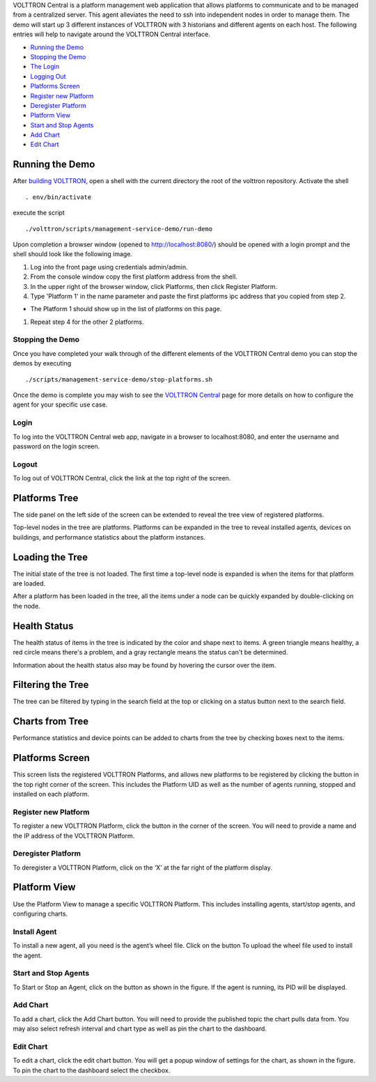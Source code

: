 VOLTTRON Central is a platform management web application that allows
platforms to communicate and to be managed from a centralized server.
This agent alleviates the need to ssh into independent nodes in order to
manage them. The demo will start up 3 different instances of VOLTTRON
with 3 historians and different agents on each host. The following
entries will help to navigate around the VOLTTRON Central interface.

-  `Running the Demo <#running-the-demo>`__
-  `Stopping the Demo <#stopping-the-demo>`__
-  `The Login <#login>`__
-  `Logging Out <#logout>`__
-  `Platforms Screen <#platforms-screen>`__
-  `Register new Platform <#register-new-platform>`__
-  `Deregister Platform <#deregister-platform>`__
-  `Platform View <#platform-view>`__
-  `Start and Stop Agents <#start-and-stop-agents>`__
-  `Add Chart <#add-chart>`__
-  `Edit Chart <#edit-chart>`__

Running the Demo
----------------

After `building VOLTTRON <Building-VOLTTRON>`__, open a shell with the
current directory the root of the volttron repository. Activate the
shell

::

    . env/bin/activate

execute the script

::

    ./volttron/scripts/management-service-demo/run-demo

Upon completion a browser window (opened to http://localhost:8080/)
should be opened with a login prompt and the shell should look like the
following image.

|Run VC Demo|

#. Log into the front page using credentials admin/admin.
#. From the console window copy the first platform address from the
   shell.
#. In the upper right of the browser window, click Platforms, then click
   Register Platform.
#. Type 'Platform 1' in the name parameter and paste the first platforms
   ipc address that you copied from step 2.

-  The Platform 1 should show up in the list of platforms on this page.

#. Repeat step 4 for the other 2 platforms.

Stopping the Demo
~~~~~~~~~~~~~~~~~

Once you have completed your walk through of the different elements of
the VOLTTRON Central demo you can stop the demos by executing

::

    ./scripts/management-service-demo/stop-platforms.sh

Once the demo is complete you may wish to see the `VOLTTRON
Central <VOLTTRON-Central>`__ page for more details on how to configure
the agent for your specific use case.

Login
~~~~~

To log into the VOLTTRON Central web app, navigate in a browser to
localhost:8080, and enter the username and password on the login screen.
|Login Screen|

Logout
~~~~~~

To log out of VOLTTRON Central, click the link at the top right
of the screen.
|Logout Button|

Platforms Tree
----------------

The side panel on the left side of the screen can be extended to
reveal the tree view of registered platforms.

|Platforms Panel|

|Platforms Tree|

Top-level nodes in the tree are platforms. Platforms can be expanded
in the tree to reveal installed agents, devices on buildings, and 
performance statistics about the platform instances. 

Loading the Tree
----------------

The initial state of the tree is not loaded. The first time a top-level
node is expanded is when the items for that platform are loaded.

|Load Tree|

After a platform has been loaded in the tree, all the items under a node
can be quickly expanded by double-clicking on the node.

Health Status
----------------

The health status of items in the tree is indicated by the color and 
shape next to items. A green triangle means healthy, a red circle
means there's a problem, and a gray rectangle means the status can't
be determined.

Information about the health status also may be found by hovering the
cursor over the item.

|Status Tooltips|

Filtering the Tree
----------------

The tree can be filtered by typing in the search field at the top or 
clicking on a status button next to the search field.

|Filter Name|

|Filter Button|

|Filter Status|

Charts from Tree
----------------

Performance statistics and device points can be added to charts from
the tree by checking boxes next to the items.

|Add Charts|

Platforms Screen
----------------

This screen lists the registered VOLTTRON Platforms, and allows new
platforms to be registered by clicking the button in the top right
corner of the screen. This includes the Platform UID as well as the
number of agents running, stopped and installed on each platform.

|Platforms|

Register new Platform
~~~~~~~~~~~~~~~~~~~~~

To register a new VOLTTRON Platform, click the button in the corner of
the screen. You will need to provide a name and the IP address of the
VOLTTRON Platform.
|Register Platform Information|

Deregister Platform
~~~~~~~~~~~~~~~~~~~

To deregister a VOLTTRON Platform, click on the ‘X’ at the far right of
the platform display.

Platform View
-------------

Use the Platform View to manage a specific VOLTTRON Platform. This
includes installing agents, start/stop agents, and configuring charts.
|Platform Screen|

Install Agent
~~~~~~~~~~~~~

To install a new agent, all you need is the agent’s wheel file. Click on
the button To upload the wheel file used to install the agent.

Start and Stop Agents
~~~~~~~~~~~~~~~~~~~~~

To Start or Stop an Agent, click on the button as shown in the figure.
If the agent is running, its PID will be displayed.
|Start Agent Button|

Add Chart
~~~~~~~~~

To add a chart, click the Add Chart button. You will need to provide
the published topic the chart pulls data from. You may also select
refresh interval and chart type as well as pin the chart to the
dashboard.
|Add Chart Screen|

Edit Chart
~~~~~~~~~~

To edit a chart, click the edit chart button. You will get a popup
window of settings for the chart, as shown in the figure. To pin the
chart to the dashboard select the checkbox.
|Edit Chart Screen|

.. |Run VC Demo| image:: files/vc-run-demo.png
.. |Login Screen| image:: files/login-screen.png
.. |Logout Button| image:: files/logout-button.png
.. |Platforms| image:: files/platforms.png
.. |Register Platform Information| image:: files/register-new-platform.png
.. |Platform Screen| image:: files/manage-platforms.png
.. |Start Agent Button| image:: files/start-agent.png
.. |Add Chart Screen| image:: files/add-chart.png
.. |Edit Chart Screen| image:: files/edit-chart.png
.. |Platforms Tree| image:: files/side-panel-open.png
.. |Platforms Panel| image:: files/side-panel-closed.png
.. |Status Tooltips| image:: files/problems-found.png
.. |Load Tree| image:: files/load-tree-item.png
.. |Filter Button| image:: files/filter-button.png
.. |Filter Name| image:: files/filter-name.png
.. |Filter Status| image:: files/filter-status.png
.. |Add Charts| image:: files/add-charts.png
